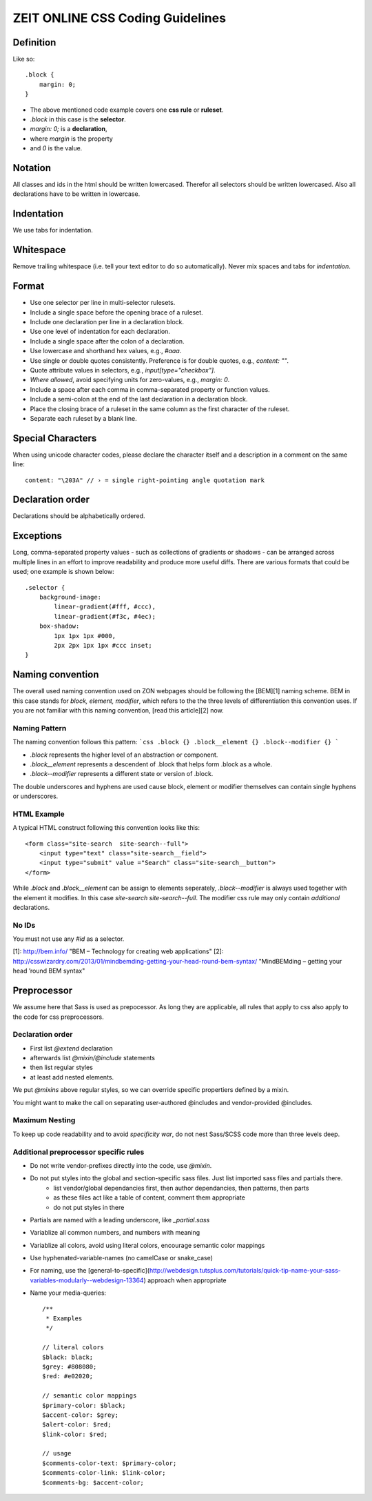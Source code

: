 ZEIT ONLINE CSS Coding Guidelines
=================================

Definition
----------

Like so::

    .block {
        margin: 0;
    }

- The above mentioned code example covers one **css rule** or **ruleset**.
- `.block` in this case is the **selector**.
- `margin: 0;` is a **declaration**,
- where `margin` is the property
- and `0` is the value.


Notation
--------

All classes and ids in the html should be written lowercased. Therefor all selectors should be written lowercased. Also all declarations have to be written in lowercase.


Indentation
-----------

We use tabs for indentation.


Whitespace
----------

Remove trailing whitespace (i.e. tell your text editor to do so automatically). Never mix spaces and tabs for *indentation*.


Format
------

- Use one selector per line in multi-selector rulesets.
- Include a single space before the opening brace of a ruleset.
- Include one declaration per line in a declaration block.
- Use one level of indentation for each declaration.
- Include a single space after the colon of a declaration.
- Use lowercase and shorthand hex values, e.g., `#aaa`.
- Use single or double quotes consistently. Preference is for double quotes, e.g., `content: ""`.
- Quote attribute values in selectors, e.g., `input[type="checkbox"]`.
- *Where allowed*, avoid specifying units for zero-values, e.g., `margin: 0`.
- Include a space after each comma in comma-separated property or function values.
- Include a semi-colon at the end of the last declaration in a declaration block.
- Place the closing brace of a ruleset in the same column as the first character of the ruleset.
- Separate each ruleset by a blank line.


Special Characters
------------------

When using unicode character codes, please declare the character itself and a description in a comment on the same line::

    content: "\203A" // › = single right-pointing angle quotation mark

Declaration order
-----------------

Declarations should be alphabetically ordered.


Exceptions
----------

Long, comma-separated property values - such as collections of gradients or shadows - can be arranged across multiple lines in an effort to improve readability and produce more useful diffs. There are various formats that could be used; one example is shown below::

    .selector {
        background-image:
            linear-gradient(#fff, #ccc),
            linear-gradient(#f3c, #4ec);
        box-shadow:
            1px 1px 1px #000,
            2px 2px 1px 1px #ccc inset;
    }


Naming convention
-----------------

The overall used naming convention used on ZON webpages should be following the [BEM][1] naming scheme. BEM in this case stands for `block, element, modifier`, which refers to the the three levels of differentiation this convention uses. If you are not familiar with this naming convention, [read this article][2] now.

Naming Pattern
**************

The naming convention follows this pattern:
```css
.block {}
.block__element {}
.block--modifier {}
```

- `.block` represents the higher level of an abstraction or component.
- `.block__element` represents a descendent of .block that helps form .block as a whole.
- `.block--modifier` represents a different state or version of .block.

The double underscores and hyphens are used cause block, element or modifier themselves can contain single hyphens or underscores.


HTML Example
************

A typical HTML construct following this convention looks like this::

    <form class="site-search  site-search--full">
        <input type="text" class="site-search__field">
        <input type="submit" value ="Search" class="site-search__button">
    </form>


While `.block` and `.block__element` can be assign to elements seperately, `.block--modifier` is always used together with the element it modifies. In this case `site-search  site-search--full`. The modifier css rule may only contain *additional* declarations.


No IDs
******

You must not use any `#id` as a selector.

[1]: http://bem.info/ "BEM – Technology for creating web applications"
[2]: http://csswizardry.com/2013/01/mindbemding-getting-your-head-round-bem-syntax/ "MindBEMding – getting your head ’round BEM syntax"


Preprocessor
------------

We assume here that Sass is used as prepocessor. As long they are applicable, all rules that apply to css also apply to the code for css preprocessors.


Declaration order
*****************

- First list `@extend` declaration
- afterwards list `@mixin/@include` statements
- then list regular styles
- at least add nested elements.

We put `@mixins` above regular styles, so we can override specific propertiers defined by a mixin.

You might want to make the call on separating user-authored @includes and vendor-provided @includes.


Maximum Nesting
***************

To keep up code readability and to avoid *specificity war*, do not nest Sass/SCSS code more than three levels deep.


Additional preprocessor specific rules
**************************************

- Do not write vendor-prefixes directly into the code, use `@mixin`.
- Do not put styles into the global and section-specific sass files. Just list imported sass files and partials there.
    + list vendor/global dependancies first, then author dependancies, then patterns, then parts
    + as these files act like a table of content, comment them appropriate
    + do not put styles in there
- Partials are named with a leading underscore, like `_partial.sass`
- Variablize all common numbers, and numbers with meaning
- Variablize all colors, avoid using literal colors, encourage semantic color mappings 
- Use hyphenated-variable-names (no camelCase or snake_case)
- For naming, use the [general-to-specific](http://webdesign.tutsplus.com/tutorials/quick-tip-name-your-sass-variables-modularly--webdesign-13364) approach when appropriate
- Name your media-queries::

    /**
     * Examples
     */

    // literal colors
    $black: black;
    $grey: #808080;
    $red: #e02020;

    // semantic color mappings
    $primary-color: $black;
    $accent-color: $grey;
    $alert-color: $red;
    $link-color: $red;

    // usage
    $comments-color-text: $primary-color;
    $comments-color-link: $link-color;
    $comments-bg: $accent-color;
